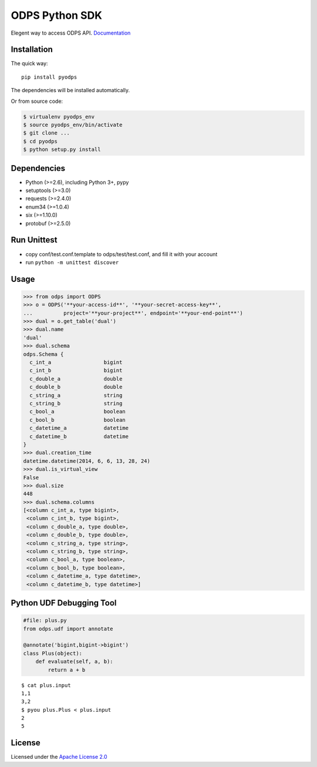 ODPS Python SDK
===============

|PyPI version|

Elegent way to access ODPS API.
`Documentation <http://pyodps.readthedocs.org>`__

Installation
------------

The quick way:

::

    pip install pyodps

The dependencies will be installed automatically.

Or from source code:

.. code:: shell

    $ virtualenv pyodps_env
    $ source pyodps_env/bin/activate
    $ git clone ...
    $ cd pyodps
    $ python setup.py install

Dependencies
------------

-  Python (>=2.6), including Python 3+, pypy
-  setuptools (>=3.0)
-  requests (>=2.4.0)
-  enum34 (>=1.0.4)
-  six (>=1.10.0)
-  protobuf (>=2.5.0)

Run Unittest
------------

-  copy conf/test.conf.template to odps/test/test.conf, and fill it with
   your account
-  run ``python -m unittest discover``

Usage
-----

.. code:: python

    >>> from odps import ODPS
    >>> o = ODPS('**your-access-id**', '**your-secret-access-key**',
    ...          project='**your-project**', endpoint='**your-end-point**')
    >>> dual = o.get_table('dual')
    >>> dual.name
    'dual'
    >>> dual.schema
    odps.Schema {
      c_int_a                 bigint
      c_int_b                 bigint
      c_double_a              double
      c_double_b              double
      c_string_a              string
      c_string_b              string
      c_bool_a                boolean
      c_bool_b                boolean
      c_datetime_a            datetime
      c_datetime_b            datetime
    }
    >>> dual.creation_time
    datetime.datetime(2014, 6, 6, 13, 28, 24)
    >>> dual.is_virtual_view
    False
    >>> dual.size
    448
    >>> dual.schema.columns
    [<column c_int_a, type bigint>,
     <column c_int_b, type bigint>,
     <column c_double_a, type double>,
     <column c_double_b, type double>,
     <column c_string_a, type string>,
     <column c_string_b, type string>,
     <column c_bool_a, type boolean>,
     <column c_bool_b, type boolean>,
     <column c_datetime_a, type datetime>,
     <column c_datetime_b, type datetime>]

Python UDF Debugging Tool
-------------------------

.. code:: python

    #file: plus.py
    from odps.udf import annotate

    @annotate('bigint,bigint->bigint')
    class Plus(object):
        def evaluate(self, a, b):
            return a + b

::

    $ cat plus.input
    1,1
    3,2
    $ pyou plus.Plus < plus.input
    2
    5

License
-------

Licensed under the `Apache License
2.0 <https://www.apache.org/licenses/LICENSE-2.0.html>`__

.. |PyPI version| image:: https://badge.fury.io/py/pyodps.svg
   :target: https://badge.fury.io/py/pyodps
